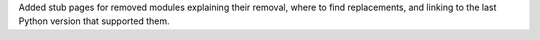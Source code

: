 Added stub pages for removed modules explaining their removal, where to find replacements, and linking to the last Python version that supported them.
